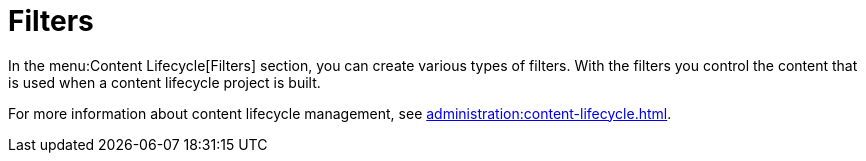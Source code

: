 [[ref-clm-filters]]
= Filters

In the menu:Content Lifecycle[Filters] section, you can create various types of filters. With the filters you control the content that is used when a content lifecycle project is built.

For more information about content lifecycle management, see xref:administration:content-lifecycle.adoc[].
